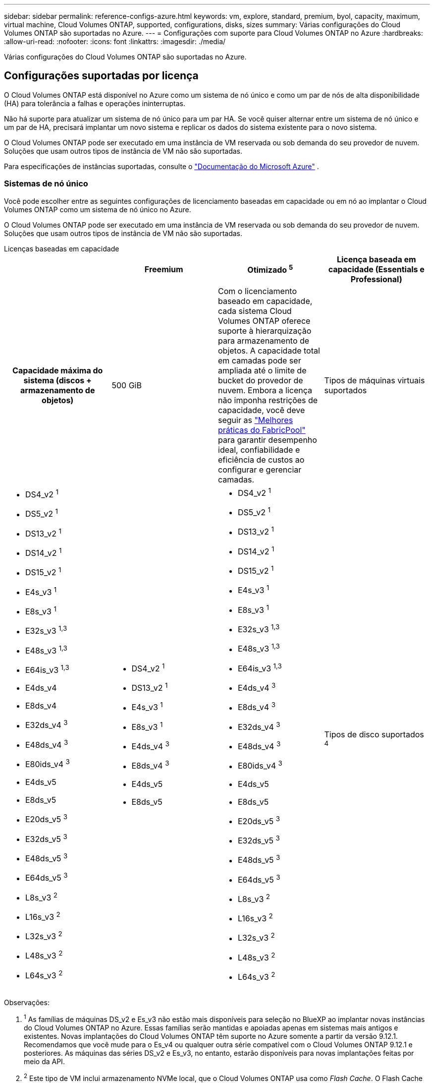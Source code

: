 ---
sidebar: sidebar 
permalink: reference-configs-azure.html 
keywords: vm, explore, standard, premium, byol, capacity, maximum, virtual machine, Cloud Volumes ONTAP, supported, configurations, disks, sizes 
summary: Várias configurações do Cloud Volumes ONTAP são suportadas no Azure. 
---
= Configurações com suporte para Cloud Volumes ONTAP no Azure
:hardbreaks:
:allow-uri-read: 
:nofooter: 
:icons: font
:linkattrs: 
:imagesdir: ./media/


[role="lead"]
Várias configurações do Cloud Volumes ONTAP são suportadas no Azure.



== Configurações suportadas por licença

O Cloud Volumes ONTAP está disponível no Azure como um sistema de nó único e como um par de nós de alta disponibilidade (HA) para tolerância a falhas e operações ininterruptas.

Não há suporte para atualizar um sistema de nó único para um par HA.  Se você quiser alternar entre um sistema de nó único e um par de HA, precisará implantar um novo sistema e replicar os dados do sistema existente para o novo sistema.

O Cloud Volumes ONTAP pode ser executado em uma instância de VM reservada ou sob demanda do seu provedor de nuvem.  Soluções que usam outros tipos de instância de VM não são suportadas.

Para especificações de instâncias suportadas, consulte o https://learn.microsoft.com/en-us/azure/virtual-machines/sizes/overview["Documentação do Microsoft Azure"^] .



=== Sistemas de nó único

Você pode escolher entre as seguintes configurações de licenciamento baseadas em capacidade ou em nó ao implantar o Cloud Volumes ONTAP como um sistema de nó único no Azure.

O Cloud Volumes ONTAP pode ser executado em uma instância de VM reservada ou sob demanda do seu provedor de nuvem.  Soluções que usam outros tipos de instância de VM não são suportadas.

[role="tabbed-block"]
====
.Licenças baseadas em capacidade
--
[cols="h,d,d,d"]
|===
|  | Freemium | Otimizado ^5^ | Licença baseada em capacidade (Essentials e Professional) 


| Capacidade máxima do sistema (discos + armazenamento de objetos) | 500 GiB  a| 
Com o licenciamento baseado em capacidade, cada sistema Cloud Volumes ONTAP oferece suporte à hierarquização para armazenamento de objetos. A capacidade total em camadas pode ser ampliada até o limite de bucket do provedor de nuvem. Embora a licença não imponha restrições de capacidade, você deve seguir as https://www.netapp.com/pdf.html?item=/media/17239-tr-4598.pdf["Melhores práticas do FabricPool"^] para garantir desempenho ideal, confiabilidade e eficiência de custos ao configurar e gerenciar camadas.



| Tipos de máquinas virtuais suportados  a| 
* DS4_v2 ^1^
* DS5_v2 ^1^
* DS13_v2 ^1^
* DS14_v2 ^1^
* DS15_v2 ^1^
* E4s_v3 ^1^
* E8s_v3 ^1^
* E32s_v3 ^1,3^
* E48s_v3 ^1,3^
* E64is_v3 ^1,3^
* E4ds_v4
* E8ds_v4
* E32ds_v4 ^3^
* E48ds_v4 ^3^
* E80ids_v4 ^3^
* E4ds_v5
* E8ds_v5
* E20ds_v5 ^3^
* E32ds_v5 ^3^
* E48ds_v5 ^3^
* E64ds_v5 ^3^
* L8s_v3 ^2^
* L16s_v3 ^2^
* L32s_v3 ^2^
* L48s_v3 ^2^
* L64s_v3 ^2^

 a| 
* DS4_v2 ^1^
* DS13_v2 ^1^
* E4s_v3 ^1^
* E8s_v3 ^1^
* E4ds_v4 ^3^
* E8ds_v4 ^3^
* E4ds_v5
* E8ds_v5

 a| 
* DS4_v2 ^1^
* DS5_v2 ^1^
* DS13_v2 ^1^
* DS14_v2 ^1^
* DS15_v2 ^1^
* E4s_v3 ^1^
* E8s_v3 ^1^
* E32s_v3 ^1,3^
* E48s_v3 ^1,3^
* E64is_v3 ^1,3^
* E4ds_v4 ^3^
* E8ds_v4 ^3^
* E32ds_v4 ^3^
* E48ds_v4 ^3^
* E80ids_v4 ^3^
* E4ds_v5
* E8ds_v5
* E20ds_v5 ^3^
* E32ds_v5 ^3^
* E48ds_v5 ^3^
* E64ds_v5 ^3^
* L8s_v3 ^2^
* L16s_v3 ^2^
* L32s_v3 ^2^
* L48s_v3 ^2^
* L64s_v3 ^2^




| Tipos de disco suportados ^4^ 3+| Discos gerenciados por HDD padrão, discos gerenciados por SSD padrão, discos gerenciados por SSD premium e discos gerenciados por SSD v2 premium. 
|===
Observações:

. ^1^ As famílias de máquinas DS_v2 e Es_v3 não estão mais disponíveis para seleção no BlueXP ao implantar novas instâncias do Cloud Volumes ONTAP no Azure.  Essas famílias serão mantidas e apoiadas apenas em sistemas mais antigos e existentes.  Novas implantações do Cloud Volumes ONTAP têm suporte no Azure somente a partir da versão 9.12.1.  Recomendamos que você mude para o Es_v4 ou qualquer outra série compatível com o Cloud Volumes ONTAP 9.12.1 e posteriores.  As máquinas das séries DS_v2 e Es_v3, no entanto, estarão disponíveis para novas implantações feitas por meio da API.
. ^2^ Este tipo de VM inclui armazenamento NVMe local, que o Cloud Volumes ONTAP usa como _Flash Cache_.  O Flash Cache acelera o acesso aos dados por meio do cache inteligente em tempo real de dados de usuários lidos recentemente e metadados do NetApp .  É eficaz para cargas de trabalho aleatórias com uso intensivo de leitura, incluindo bancos de dados, e-mail e serviços de arquivo. https://docs.netapp.com/us-en/bluexp-cloud-volumes-ontap/concept-flash-cache.html["Saber mais"^] .
+
A versão mínima do ONTAP necessária para configurar o Flash Cache no Azure é 9.13.1 GA.

. ^3^ Esses tipos de VM usam um https://docs.microsoft.com/en-us/azure/virtual-machines/windows/disks-enable-ultra-ssd["Ultra SSD"^] para VNVRAM, que fornece melhor desempenho de gravação.
+
Se você escolher qualquer um desses tipos de VM ao implantar um novo sistema Cloud Volumes ONTAP , não poderá mudar para outro tipo de VM que _não_ use um Ultra SSD para VNVRAM.  Por exemplo, você não pode mudar de E8ds_v4 para E8s_v3, mas pode mudar de E8ds_v4 para E32ds_v4 porque ambos os tipos de VM usam Ultra SSDs.  Da mesma forma, ao implantar um novo sistema Cloud Volumes ONTAP , você não pode alterar o tipo de VM para uma que _não_ suporte discos gerenciados Premium SSD v2.  Para saber mais sobre as configurações suportadas para discos gerenciados Premium SSD v2, consulte https://docs.netapp.com/us-en/bluexp-cloud-volumes-ontap/concept-ha-azure.html#ha-single-availability-zone-configuration-with-shared-managed-disks["Configuração de zona de disponibilidade única de HA com discos gerenciados compartilhados"^] .

+
Por outro lado, se você implantou o Cloud Volumes ONTAP usando qualquer outro tipo de VM, não será possível mudar para um tipo de VM que use um Ultra SSD para VNVRAM.  Por exemplo, você não pode mudar de E8s_v3 para E8ds_v4.

. ^4^ Para obter informações sobre os tipos de disco suportados em implantações de nó único, consulte https://docs.netapp.com/us-en/bluexp-cloud-volumes-ontap/reference-default-configs.html#azure-single-node["Azure (nó único)"^] .  Alta velocidade de gravação é suportada com todos os tipos de instância ao usar um único sistema de nó.  Você pode habilitar a alta velocidade de gravação do BlueXP durante a implantação ou a qualquer momento depois. https://docs.netapp.com/us-en/bluexp-cloud-volumes-ontap/concept-write-speed.html["Saiba mais sobre como escolher uma velocidade de gravação"^] .  O desempenho de gravação aprimorado é ativado ao usar SSDs.
. ^5^ A partir de 11 de agosto de 2025, a licença Cloud Volumes ONTAP Optimized será descontinuada e não estará mais disponível para compra ou renovação no marketplace do Azure para assinaturas de pagamento conforme o uso (PAYGO). Para obter mais informações, consulte  https://docs.netapp.com/us-en/bluexp-cloud-volumes-ontap/whats-new.html#11-august-2025["Fim da disponibilidade das licenças otimizadas"^] .


--
.Licenças baseadas em nós
--
[cols="h,d,d,d,d"]
|===
|  | PAYGO Explore | Padrão PAYGO | PAYGO Premium | BYOL baseado em nó 


| Capacidade máxima do sistema (discos + armazenamento de objetos) | 2 TiB ^5^ | 10 TiB | 368 TiB | 368 TiB por licença 


| Tipos de máquinas virtuais suportados  a| 
* E4s_v3 ^1^
* E4ds_v4 ^3^
* E4ds_v5

 a| 
* DS4_v2 ^1^
* DS13_v2 ^1^
* E8s_v3 ^1^
* E8ds_v4 ^3^
* E8ds_v5
* L8s_v3 ^2^

 a| 
* DS5_v2 ^1^
* DS14_v2 ^1^
* DS15_v2 ^1^
* E32s_v3 ^1,3^
* E48s_v3 ^1,3^
* E64is_v3 ^1,3^
* E32ds_v4 ^3^
* E48ds_v4 ^3^
* E80ids_v4 ^3^
* E20ds_v5 ^3^
* E32ds_v5 ^3^
* E48ds_v5 ^3^
* E64ds_v5 ^3^

 a| 
* DS4_v2 ^1^
* DS5_v2 ^1^
* DS13_v2 ^1^
* DS14_v2 ^1^
* DS15_v2 ^1^
* E4s_v3 ^1^
* E8s_v3 ^1^
* E32s_v3 ^1,3^
* E48s_v3 ^1,3^
* E64is_v3 ^1,3^
* E4ds_v4 ^3^
* E8ds_v4 ^3^
* E32ds_v4 ^3^
* E48ds_v4 ^3^
* E80ids_v4 ^3^
* E4ds_v5
* E8ds_v5
* E20ds_v5 ^3^
* E32ds_v5 ^3^
* E48ds_v5 ^3^
* E64ds_v5 ^3^
* L8s_v3 ^2^
* L16s_v3 ^2^
* L32s_v3 ^2^
* L48s_v3 ^2^
* L64s_v3 ^2^




| Tipos de disco suportados ^4^ 4+| Discos gerenciados por HDD padrão, discos gerenciados por SSD padrão e discos gerenciados por SSD premium 
|===
Observações:

. ^1^ As famílias de máquinas DS_v2 e Es_v3 não estão mais disponíveis para seleção no BlueXP ao implantar novas instâncias do Cloud Volumes ONTAP no Azure.  Essas famílias serão mantidas e apoiadas apenas em sistemas mais antigos e existentes.  Novas implantações do Cloud Volumes ONTAP têm suporte no Azure somente a partir da versão 9.12.1.  Recomendamos que você mude para o Es_v4 ou qualquer outra série compatível com o Cloud Volumes ONTAP 9.12.1 e posteriores.  As máquinas das séries DS_v2 e Es_v3, no entanto, estarão disponíveis para novas implantações feitas por meio da API.
. ^2^ Este tipo de VM inclui armazenamento NVMe local, que o Cloud Volumes ONTAP usa como _Flash Cache_.  O Flash Cache acelera o acesso aos dados por meio do cache inteligente em tempo real de dados de usuários lidos recentemente e metadados do NetApp .  É eficaz para cargas de trabalho aleatórias com uso intensivo de leitura, incluindo bancos de dados, e-mail e serviços de arquivo. https://docs.netapp.com/us-en/bluexp-cloud-volumes-ontap/concept-flash-cache.html["Saber mais"^] .
. ^3^ Esses tipos de VM usam um https://docs.microsoft.com/en-us/azure/virtual-machines/windows/disks-enable-ultra-ssd["Ultra SSD"^] para VNVRAM, que fornece melhor desempenho de gravação.
+
Se você escolher qualquer um desses tipos de VM ao implantar um novo sistema Cloud Volumes ONTAP , não poderá mudar para outro tipo de VM que _não_ use um Ultra SSD para VNVRAM.  Por exemplo, você não pode mudar de E8ds_v4 para E8s_v3, mas pode mudar de E8ds_v4 para E32ds_v4 porque ambos os tipos de VM usam Ultra SSDs.

+
Por outro lado, se você implantou o Cloud Volumes ONTAP usando qualquer outro tipo de VM, não será possível mudar para um tipo de VM que use um Ultra SSD para VNVRAM.  Por exemplo, você não pode mudar de E8s_v3 para E8ds_v4.

. ^4^ A alta velocidade de gravação é suportada com todos os tipos de instância ao usar um único sistema de nó.  Você pode habilitar a alta velocidade de gravação do BlueXP durante a implantação ou a qualquer momento depois. https://docs.netapp.com/us-en/bluexp-cloud-volumes-ontap/concept-write-speed.html["Saiba mais sobre como escolher uma velocidade de gravação"^] .  O desempenho de gravação aprimorado é ativado ao usar SSDs.
. ^5^A hierarquização de dados para o armazenamento de Blobs do Azure não é compatível com o PAYGO Explore.


--
====


=== Pares HA

Você pode escolher entre as seguintes configurações ao implantar o Cloud Volumes ONTAP como um par de HA no Azure.



==== Pares HA com blob de página

Você pode usar as seguintes configurações com as implantações de blobs de páginas HA do Cloud Volumes ONTAP existentes no Azure.


NOTE: Os blobs de páginas do Azure não são suportados para nenhuma nova implantação.

[role="tabbed-block"]
====
.Licenças baseadas em capacidade
--
[cols="h,d,d,d"]
|===
|  | Freemium | Otimizado ^4^ | Licença baseada em capacidade (Essentials e Professional) 


| Capacidade máxima do sistema (discos + armazenamento de objetos) | 500 GiB  a| 
Com o licenciamento baseado em capacidade, cada sistema Cloud Volumes ONTAP oferece suporte à hierarquização para armazenamento de objetos. A capacidade total em camadas pode ser ampliada até o limite de bucket do provedor de nuvem. Embora a licença não imponha restrições de capacidade, você deve seguir as https://www.netapp.com/pdf.html?item=/media/17239-tr-4598.pdf["Melhores práticas do FabricPool"^] para garantir desempenho ideal, confiabilidade e eficiência de custos ao configurar e gerenciar camadas.



| Tipos de máquinas virtuais suportados  a| 
* DS4_v2
* DS5_v2 ^1^
* DS13_v2
* DS14_v2 ^1^
* DS15_v2 ^1^
* E8s_v3
* E48s_v3 ^1^
* E8ds_v4 ^3^
* E32ds_v4 ^1,3^
* E48ds_v4 ^1,3^
* E80ids_v4 ^1,2,3^
* E8ds_v5
* E20ds_v5 ^1^
* E32ds_v5 ^1^
* E48ds_v5 ^1^
* E64ds_v5 ^1^

 a| 
* DS4_v2
* DS13_v2
* E8s_v3
* E8ds_v4 ^3^
* E8ds_v5

 a| 
* DS4_v2
* DS5_v2 ^1^
* DS13_v2
* DS14_v2 ^1^
* DS15_v2 ^1^
* E8s_v3
* E48s_v3 ^1^
* E8ds_v4 ^3^
* E32ds_v4 ^1,3^
* E48ds_v4 ^1,3^
* E80ids_v4 ^1,2,3^
* E8ds_v5
* E20ds_v5 ^1^
* E32ds_v5 ^1^
* E48ds_v5 ^1^
* E64ds_v5 ^1^




| Tipos de disco suportados 3+| Blobs de página 
|===
Observações:

. ^1^ O Cloud Volumes ONTAP oferece suporte a alta velocidade de gravação com esses tipos de VM ao usar um par de HA.  Você pode habilitar a alta velocidade de gravação do BlueXP durante a implantação ou a qualquer momento depois. https://docs.netapp.com/us-en/cloud-manager-cloud-volumes-ontap/concept-write-speed.html["Saiba mais sobre como escolher uma velocidade de gravação"^] .
. ^2^ Esta VM é recomendada somente quando o controle de manutenção do Azure é necessário.  Não é recomendado para nenhum outro caso de uso devido ao preço mais alto.
. ^3^ Essas VMs são suportadas apenas em implantações do Cloud Volumes ONTAP 9.11.1 ou anterior.  Com esses tipos de VM, você pode atualizar uma implantação de blob de página existente do Cloud Volumes ONTAP 9.11.1 para o 9.12.1.  Não é possível executar novas implantações de blobs de páginas com o Cloud Volumes ONTAP 9.12.1 ou superior.
. ^4^ A partir de 11 de agosto de 2025, a licença Cloud Volumes ONTAP Optimized será descontinuada e não estará mais disponível para compra ou renovação no marketplace do Azure para assinaturas pagas conforme o uso (PAYGO). Para obter mais informações, consulte  https://docs.netapp.com/us-en/bluexp-cloud-volumes-ontap/whats-new.html#11-august-2025["Fim da disponibilidade das licenças otimizadas"^] .


--
.Licenças baseadas em nós
--
[cols="h,d,d,d"]
|===
|  | Padrão PAYGO | PAYGO Premium | BYOL baseado em nó 


| Capacidade máxima do sistema (discos + armazenamento de objetos) | 10 TiB | 368 TiB | 368 TiB por licença 


| Tipos de máquinas virtuais suportados  a| 
* DS4_v2
* DS13_v2
* E8s_v3
* E8ds_v4 ^3^
* E8ds_v5

 a| 
* DS5_v2 ^1^
* DS14_v2 ^1^
* DS15_v2 ^1^
* E48s_v3 ^1^
* E32ds_v4 ^1,3^
* E48ds_v4 ^1,3^
* E80ids_v4 ^1,2,3^
* E20ds_v5 ^1^
* E32ds_v5 ^1^
* E48ds_v5 ^1^
* E64ds_v5 ^1^

 a| 
* DS4_v2
* DS5_v2 ^1^
* DS13_v2
* DS14_v2 ^1^
* DS15_v2 ^1^
* E8s_v3
* E48s_v3 ^1^
* E8ds_v4 ^3^
* E32ds_v4 ^1,3^
* E48ds_v4 ^1,3^
* E80ids_v4 ^1,2,3^
* E4ds_v5
* E8ds_v5
* E20ds_v5 ^1^
* E32ds_v5 ^1^
* E48ds_v5 ^1^
* E64ds_v5 ^1^




| Tipos de disco de dados suportados 3+| Blobs de página 
|===
Observações:

. ^1^ O Cloud Volumes ONTAP oferece suporte a alta velocidade de gravação com esses tipos de VM ao usar um par de HA.  Você pode habilitar a alta velocidade de gravação do BlueXP durante a implantação ou a qualquer momento depois. https://docs.netapp.com/us-en/cloud-manager-cloud-volumes-ontap/concept-write-speed.html["Saiba mais sobre como escolher uma velocidade de gravação"^] .
. ^2^ Esta VM é recomendada somente quando o controle de manutenção do Azure é necessário.  Não é recomendado para nenhum outro caso de uso devido ao preço mais alto.
. ^3^ Essas VMs são suportadas apenas em implantações do Cloud Volumes ONTAP 9.11.1 ou anterior.  Com esses tipos de VM, você pode atualizar uma implantação de blob de página existente do Cloud Volumes ONTAP 9.11.1 para o 9.12.1.  Não é possível executar novas implantações de blobs de páginas com o Cloud Volumes ONTAP 9.12.1 ou superior.


--
====


==== Pares de HA com discos gerenciados compartilhados

Você pode escolher entre as seguintes configurações ao implantar o Cloud Volumes ONTAP como um par de HA no Azure.

[role="tabbed-block"]
====
.Licenças baseadas em capacidade
--
[cols="h,d,d,d"]
|===
|  | Freemium | Otimizado ^7^ | Licença baseada em capacidade (Essentials e Professional) 


| Capacidade máxima do sistema (discos + armazenamento de objetos) | 500 GiB  a| 
Com o licenciamento baseado em capacidade, cada sistema Cloud Volumes ONTAP oferece suporte à hierarquização para armazenamento de objetos. A capacidade total em camadas pode ser ampliada até o limite de bucket do provedor de nuvem. Embora a licença não imponha restrições de capacidade, você deve seguir as https://www.netapp.com/pdf.html?item=/media/17239-tr-4598.pdf["Melhores práticas do FabricPool"^] para garantir desempenho ideal, confiabilidade e eficiência de custos ao configurar e gerenciar camadas.



| Tipos de máquinas virtuais suportados  a| 
* E8ds_v4
* E32ds_v4 ^1^
* E48ds_v4 ^1^
* E80ids_v4 ^1,2^
* E8ds_v5 ^4^
* E20ds_v5 ^1,4^
* E32ds_v5 ^1,4^
* E48ds_v5 ^1,4^
* E64ds_v5 ^1,4^
* L8s_v3 ^1,3,5^
* L16s_v3 ^1,3,5^
* L32s_v3 ^1,3,5^
* L48s_v3 ^1,3,5^
* L64s_v3 ^1,3,5^

 a| 
* E8ds_v4
* E8ds_v5 ^4^

 a| 
* E8ds_v4
* E32ds_v4 ^1^
* E48ds_v4 ^1^
* E80ids_v4 ^1,2^
* E8ds_v5 ^4^
* E20ds_v5 ^1,4^
* E32ds_v5 ^1,4^
* E48ds_v5 ^1,4^
* E64ds_v5 ^1,4^
* L8s_v3 ^1,3,5^
* L16s_v3 ^1,3,5^
* L32s_v3 ^1,3,5^
* L48s_v3 ^1,3,5^
* L64s_v3 ^1,3,5^




| Tipos de disco suportados ^6^ 3+| Discos gerenciados SSD Premium ou discos gerenciados SSD Premium v2. 
|===
Observações:

. ^1^ O Cloud Volumes ONTAP oferece suporte a alta velocidade de gravação com esses tipos de VM ao usar um par de HA.  Você pode habilitar a alta velocidade de gravação do BlueXP durante a implantação ou a qualquer momento depois. https://docs.netapp.com/us-en/bluexp-cloud-volumes-ontap/concept-write-speed.html["Saiba mais sobre como escolher uma velocidade de gravação"^] .
. ^2^ Esta VM é recomendada somente quando o controle de manutenção do Azure é necessário.  Não é recomendado para nenhum outro caso de uso devido ao preço mais alto.
. ^3^ O suporte a múltiplas zonas de disponibilidade começa na versão 9.13.1 do ONTAP .
. ^4^ O suporte a múltiplas zonas de disponibilidade começa na versão 9.14.1 RC1 do ONTAP .
. ^5^ Este tipo de VM inclui armazenamento NVMe local, que o Cloud Volumes ONTAP usa como _Flash Cache_.  O Flash Cache acelera o acesso aos dados por meio do cache inteligente em tempo real de dados de usuários lidos recentemente e metadados do NetApp .  É eficaz para cargas de trabalho aleatórias com uso intensivo de leitura, incluindo bancos de dados, e-mail e serviços de arquivo. https://docs.netapp.com/us-en/bluexp-cloud-volumes-ontap/concept-flash-cache.html["Saber mais"^] .
. ^6^ Para obter informações sobre os discos internos para dados do sistema para implantações de HA em zonas de disponibilidade únicas e múltiplas, consulte https://docs.netapp.com/us-en/bluexp-cloud-volumes-ontap/reference-default-configs.html#azure-ha-pair["Azure (par HA)"^] .
. ^7^ A partir de 11 de agosto de 2025, a licença Cloud Volumes ONTAP Optimized será descontinuada e não estará mais disponível para compra ou renovação no marketplace do Azure para assinaturas pagas conforme o uso (PAYGO). https://docs.netapp.com/us-en/bluexp-cloud-volumes-ontap/whats-new.html#11-august-2025["Fim da disponibilidade das licenças otimizadas"^] .


--
.Licenças baseadas em nós
--
[cols="h,d,d,d"]
|===
|  | Padrão PAYGO | PAYGO Premium | BYOL baseado em nó 


| Capacidade máxima do sistema (discos + armazenamento de objetos) | 10 TiB | 368 TiB | 368 TiB por licença 


| Tipos de máquinas virtuais suportados  a| 
* E8ds_v4 ^4^
* E8ds_v5
* L8s_v3 ^4,5^

 a| 
* E32ds_v4 ^1,4^
* E48ds_v4 ^1,4^
* E80ids_v4 ^1,2,4^
* E20ds_v5 ^1^
* E32ds_v5 ^1^
* E48ds_v5 ^1^
* E64ds_v5 ^1^
* L16s_v3 ^1,4,5^
* L32s_v3 ^1,4,5^
* L48s_v3 ^1,4,5^
* L64s_v3 ^1,4,5^

 a| 
* E8ds_v4 ^4^
* E32ds_v4 ^1,4^
* E48ds_v4 ^1,4^
* E80ids_v4 ^1,2,4^
* E4ds_v5
* E8ds_v5
* E20ds_v5 ^1^
* E32ds_v5 ^1^
* E48ds_v5 ^1^
* E64ds_v5 ^1^
* L16s_v3 ^1,4,5^
* L32s_v3 ^1,4,5^
* L48s_v3 ^1,4,5^
* L64s_v3 ^1,4,5^




| Tipos de disco suportados 3+| Discos gerenciados 
|===
Observações:

. ^1^ O Cloud Volumes ONTAP oferece suporte a alta velocidade de gravação com esses tipos de VM ao usar um par de HA.  Você pode habilitar a alta velocidade de gravação do BlueXP durante a implantação ou a qualquer momento depois. https://docs.netapp.com/us-en/bluexp-cloud-volumes-ontap/concept-write-speed.html["Saiba mais sobre como escolher uma velocidade de gravação"^] .
. ^2^ Esta VM é recomendada somente quando o controle de manutenção do Azure é necessário.  Não é recomendado para nenhum outro caso de uso devido ao preço mais alto.
. ^3^ Esses tipos de VM são suportados apenas para pares de HA em uma única configuração de zona de disponibilidade em execução em discos gerenciados compartilhados.
. ^4^ Esses tipos de VM são suportados para pares de HA em configurações de zona de disponibilidade única e de múltiplas zonas de disponibilidade executadas em discos gerenciados compartilhados.  Para tipos de VM Ls_v3, o suporte a várias zonas de disponibilidade começa na versão 9.13.1 do ONTAP .  Para tipos de VM Eds_v5, o suporte a várias zonas de disponibilidade começa na versão 9.14.1 RC1 do ONTAP .
. ^5^ Este tipo de VM inclui armazenamento NVMe local, que o Cloud Volumes ONTAP usa como _Flash Cache_.  O Flash Cache acelera o acesso aos dados por meio do cache inteligente em tempo real de dados de usuários lidos recentemente e metadados do NetApp .  É eficaz para cargas de trabalho aleatórias com uso intensivo de leitura, incluindo bancos de dados, e-mail e serviços de arquivo. https://docs.netapp.com/us-en/bluexp-cloud-volumes-ontap/concept-flash-cache.html["Saber mais"^] .


--
====


== Tamanhos de disco suportados

No Azure, um agregado pode conter até 12 discos, todos do mesmo tipo e tamanho.



=== Sistemas de nó único

Sistemas de nó único usam o Azure Managed Disks.  Os seguintes tamanhos de disco são suportados:

[cols="3*"]
|===
| Premium SSD | SSD padrão | HDD padrão 


 a| 
* 500 GiB
* 1 TiB
* 2 TiB
* 4 TiB
* 8 TiB
* 16 TiB
* 32 TiB

 a| 
* 100 GiB
* 500 GiB
* 1 TiB
* 2 TiB
* 4 TiB
* 8 TiB
* 16 TiB
* 32 TiB

 a| 
* 100 GiB
* 500 GiB
* 1 TiB
* 2 TiB
* 4 TiB
* 8 TiB
* 16 TiB
* 32 TiB


|===


=== Pares HA

Os pares de HA usam o Azure Managed Disks.  Os seguintes tipos e tamanhos de disco são suportados.

(Blobs de página são suportados com pares de HA implantados antes da versão 9.12.1.)

*SSD Premium*

* 500 GiB
* 1 TiB
* 2 TiB
* 4 TiB
* 8 TiB
* 16 TiB (somente discos gerenciados)
* 32 TiB (somente discos gerenciados)




== Regiões suportadas

Para suporte à região do Azure, consulte https://bluexp.netapp.com/cloud-volumes-global-regions["Regiões globais da Cloud Volumes"^] .
